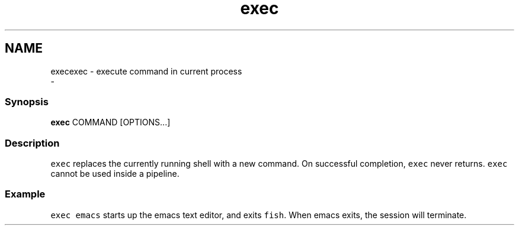 .TH "exec" 1 "Sat Dec 23 2017" "Version 2.7.1" "fish" \" -*- nroff -*-
.ad l
.nh
.SH NAME
execexec - execute command in current process 
 \- 
.PP
.SS "Synopsis"
.PP
.nf

\fBexec\fP COMMAND [OPTIONS\&.\&.\&.]
.fi
.PP
.SS "Description"
\fCexec\fP replaces the currently running shell with a new command\&. On successful completion, \fCexec\fP never returns\&. \fCexec\fP cannot be used inside a pipeline\&.
.SS "Example"
\fCexec emacs\fP starts up the emacs text editor, and exits \fCfish\fP\&. When emacs exits, the session will terminate\&. 
